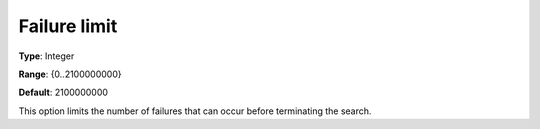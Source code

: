 .. _CPOPT_Search_-_Failure_limit:


Failure limit
=============



**Type**:	Integer	

**Range**:	{0..2100000000}	

**Default**:	2100000000	



This option limits the number of failures that can occur before terminating the search.


